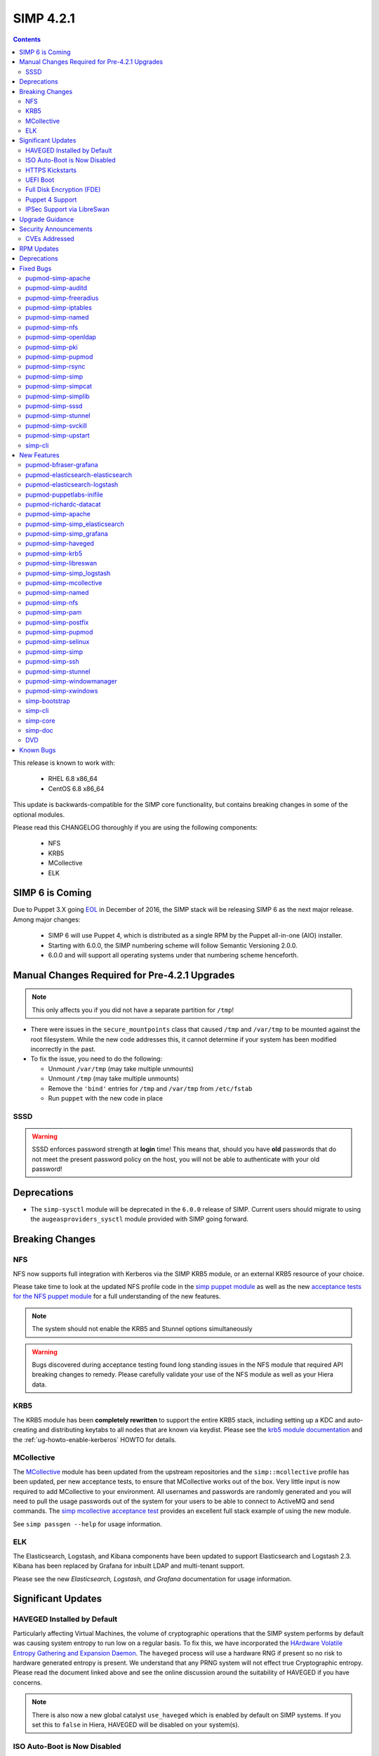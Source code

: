 SIMP 4.2.1
==========

.. raw:: pdf

  PageBreak

.. contents::
  :depth: 2

.. raw:: pdf

  PageBreak


This release is known to work with:

  * RHEL 6.8 x86_64
  * CentOS 6.8 x86_64


This update is backwards-compatible for the SIMP core functionality, but
contains breaking changes in some of the optional modules.

Please read this CHANGELOG thoroughly if you are using the following
components:

  * NFS
  * KRB5
  * MCollective
  * ELK

SIMP 6 is Coming
----------------

Due to Puppet 3.X going `EOL`_ in December of 2016, the SIMP stack will be
releasing SIMP 6 as the next major release.  Among major changes:

  * SIMP 6 will use Puppet 4, which is distributed as a single RPM by the
    Puppet all-in-one (AIO) installer.

  * Starting with 6.0.0, the SIMP numbering scheme will follow Semantic
    Versioning 2.0.0.

  * 6.0.0 and will support all operating systems under that numbering scheme
    henceforth.

Manual Changes Required for Pre-4.2.1 Upgrades
---------------------------------------------

.. NOTE::
  This only affects you if you did not have a separate partition for ``/tmp``!

* There were issues in the ``secure_mountpoints`` class that caused ``/tmp``
  and ``/var/tmp`` to be mounted against the root filesystem. While the new
  code addresses this, it cannot determine if your system has been modified
  incorrectly in the past.

* To fix the issue, you need to do the following:

  * Unmount ``/var/tmp`` (may take multiple unmounts)
  * Unmount ``/tmp`` (may take multiple unmounts)
  * Remove the ``'bind'`` entries for ``/tmp`` and ``/var/tmp`` from ``/etc/fstab``
  * Run ``puppet`` with the new code in place

SSSD
^^^^

.. WARNING::
  SSSD enforces password strength at **login** time! This means that, should
  you have **old** passwords that do not meet the present password policy on
  the host, you will not be able to authenticate with your old password!

Deprecations
------------

* The ``simp-sysctl`` module will be deprecated in the ``6.0.0`` release of
  SIMP.  Current users should migrate to using the ``augeasproviders_sysctl``
  module provided with SIMP going forward.

Breaking Changes
----------------

NFS
^^^

NFS now supports full integration with Kerberos via the SIMP KRB5 module, or an
external KRB5 resource of your choice.

Please take time to look at the updated NFS profile code in the `simp puppet module`_
as well as the new `acceptance tests for the NFS puppet module`_ for a full
understanding of the new features.

.. NOTE::
  The system should not enable the KRB5 and Stunnel options simultaneously

.. WARNING::
  Bugs discovered during acceptance testing found long standing issues in the
  NFS module that required API breaking changes to remedy. Please carefully
  validate your use of the NFS module as well as your Hiera data.

KRB5
^^^^

The KRB5 module has been **completely rewritten** to support the entire KRB5
stack, including setting up a KDC and auto-creating and distributing keytabs to
all nodes that are known via keydist. Please see the `krb5 module documentation`_
and the :ref:`ug-howto-enable-kerberos` HOWTO for details.

MCollective
^^^^^^^^^^^

The `MCollective`_ module has been updated from the upstream repositories and the
``simp::mcollective`` profile has been updated, per new acceptance tests, to
ensure that MCollective works out of the box. Very little input is now required
to add MCollective to your environment. All usernames and passwords are
randomly generated and you will need to pull the usage passwords out of the
system for your users to be able to connect to ActiveMQ and send commands. The
`simp mcollective acceptance test`_ provides an excellent full stack example of
using the new module.

See ``simp passgen --help`` for usage information.

ELK
^^^

The Elasticsearch, Logstash, and Kibana components have been updated to support
Elasticsearch and Logstash 2.3. Kibana has been replaced by Grafana for inbuilt
LDAP and multi-tenant support.

Please see the new `Elasticsearch, Logstash, and Grafana` documentation for
usage information.

Significant Updates
-------------------

HAVEGED Installed by Default
^^^^^^^^^^^^^^^^^^^^^^^^^^^^

Particularly affecting Virtual Machines, the volume of cryptographic operations
that the SIMP system performs by default was causing system entropy to run low
on a regular basis. To fix this, we have incorporated the
`HArdware Volatile Entropy Gathering and Expansion Daemon`_. The ``haveged``
process will use a hardware RNG if present so no risk to hardware generated
entropy is present. We understand that any PRNG system will not effect true
Cryptographic entropy. Please read the document linked above and see the online
discussion around the suitability of HAVEGED if you have concerns.

.. NOTE::
  There is also now a new global catalyst ``use_haveged`` which is enabled by
  default on SIMP systems. If you set this to ``false`` in Hiera, HAVEGED will
  be disabled on your system(s).

ISO Auto-Boot is Now Disabled
^^^^^^^^^^^^^^^^^^^^^^^^^^^^^

You must now explicitly select an entry when booting the SIMP ISO. There were
too many instances of the ISO being left mounted and performing a constant
re-install loop without this change.

HTTPS Kickstarts
^^^^^^^^^^^^^^^^

The system now encourages the use of HTTPS kickstarts **by default** to ensure
that any potentially sensitive data is protected in transit.

Client validation is not configured in this case since the SIMP project does
not dictate how you kickstart your system.

See the :ref:`ug-configuring-the-clients` section of the :ref:`simp-user-guide` for
instructions.

UEFI Boot
^^^^^^^^^

The system now supports UEFI booting from the SIMP ISO. This provides better
support for newer systems as well as the foundation for Trusted Boot.


Full Disk Encryption (FDE)
^^^^^^^^^^^^^^^^^^^^^^^^^^

SIMP now provides Full Disk Encryption capabilities directly from the ISO build
and within the supplied kickstart files. Please read the documentation on this
capability as found in the :ref:`ig-disk-encryption` section of the
:ref:`simp-installation-guide`.

.. WARNING::
  The default FDE setup ensures that your systems will automatically boot
  without intervention. For better protection, please read the documentation
  referenced above so that you understand the ramifications of this behavior.

Puppet 4 Support
^^^^^^^^^^^^^^^^

All of our modules have been tested against `Puppet 4`_ and should work in a
Puppet 4 system. SIMP will **natively** ship with Puppet 4 by the end of 2016.

IPSec Support via LibreSwan
^^^^^^^^^^^^^^^^^^^^^^^^^^^

A `libreswan`_ module has been added to provide IPSec support to SIMP. We are
awaiting the advent of X.509-based opportunistic IPSec to have a fully
automated integrated trust system. Presently, half of the connection needs to
know about the remote systems for a successful IPSec connection.

Upgrade Guidance
----------------

Detailed upgrade guidance can be found in the :ref:`ug-howto-upgrade-simp` portion of the
:ref:`simp-user-guide`.



.. WARNING::
  You must have at least **2.2GB** of **free** RAM on your system to upgrade to
  this release.

.. NOTE::
  Upgrading from releases older than 4.0 is not supported.

Security Announcements
----------------------

CVEs Addressed
^^^^^^^^^^^^^^

* `CVE-2015-7331`_

  * Remote Code Execution in mcollective-puppet-agent plugin

* `CVE-2016-2788`_

  * Improper validation of fields in MCollective pings

* `CVE-2016-5696`_

  * ``net/ipv4/tcp_input.c`` in the Linux kernel before 4.7 does not properly
    determine the rate of challenge ACK segments, which makes it easier for
    man-in-the-middle attackers to hijack TCP sessions via a blind in-window
    attack.

RPM Updates
-----------

.. NOTE::
The naming convention for Puppet module packages was re-codified from
`pupmod-<module_name>` to `pupmod-<author>-<module_name>`.  This accounts for
a large number of apparent deprecations and additions in this release's RPM
Updates list.


+------------------------------------------------+-----------------+------------------+
| Package                                        | Old Version     | New Version      |
+================================================+=================+==================+
| clamav                                         | 0.99.1-1        | 0.99.2-1         |
+------------------------------------------------+-----------------+------------------+
| clamav-db                                      | 0.99.1-1        | 0.99.2-1         |
+------------------------------------------------+-----------------+------------------+
| clamav-devel                                   | 0.99.1-1        | 0.99.2-1         |
+------------------------------------------------+-----------------+------------------+
| clamav-milter                                  | 0.99.1-1        | 0.99.2-1         |
+------------------------------------------------+-----------------+------------------+
| clamd                                          | 0.99.1-1        | 0.99.2-1         |
+------------------------------------------------+-----------------+------------------+
| dracut-fips-aesni                              | 004-409         | N/A              |
+------------------------------------------------+-----------------+------------------+
| dracut-network                                 | 004-409         | N/A              |
+------------------------------------------------+-----------------+------------------+
| elasticsearch [5]                              | N/A             | 2.3.5-1          |
+------------------------------------------------+-----------------+------------------+
| elasticsearch [noarch]                         | 1.3.2-1         | N/A              |
+------------------------------------------------+-----------------+------------------+
| es2unix                                        | 1.6.1-0         | N/A              |
+------------------------------------------------+-----------------+------------------+
| freeradius                                     | 2.2.6-6         | N/A              |
+------------------------------------------------+-----------------+------------------+
| freeradius-ldap                                | 2.2.6-4         | 2.2.6-6          |
+------------------------------------------------+-----------------+------------------+
| freeradius-utils                               | 2.2.6-4         | 2.2.6-6          |
+------------------------------------------------+-----------------+------------------+
| glib2-devel                                    | N/A             | 2.28.8-5         |
+------------------------------------------------+-----------------+------------------+
| glibc                                          | 2.12-1.166      | 2.12-1.192       |
+------------------------------------------------+-----------------+------------------+
| glibc-common                                   | 2.12-1.166      | 2.12-1.192       |
+------------------------------------------------+-----------------+------------------+
| glibc-devel                                    | 2.12-1.166      | N/A              |
+------------------------------------------------+-----------------+------------------+
| glibc-devel                                    | 2.12-1.192      | N/A              |
+------------------------------------------------+-----------------+------------------+
| glibc-devel                                    | 2.12-1.166      | N/A              |
+------------------------------------------------+-----------------+------------------+
| glibc-devel                                    | 2.12-1.192      | N/A              |
+------------------------------------------------+-----------------+------------------+
| glibc-headers                                  | 2.12-1.166      | 2.12-1.192       |
+------------------------------------------------+-----------------+------------------+
| glibc-static                                   | 2.12-1.166      | 2.12-1.192       |
+------------------------------------------------+-----------------+------------------+
| glibc-utils                                    | 2.12-1.166      | 2.12-1.192       |
+------------------------------------------------+-----------------+------------------+
| globus-callout                                 | 3.13-2          | 3.14-1           |
+------------------------------------------------+-----------------+------------------+
| globus-common                                  | 16.2-1          | 16.4-1           |
+------------------------------------------------+-----------------+------------------+
| globus-gsi-cert-utils                          | 9.11-1          | 9.12-1           |
+------------------------------------------------+-----------------+------------------+
| globus-gsi-proxy-ssl                           | 5.7-2           | 5.8-1            |
+------------------------------------------------+-----------------+------------------+
| globus-gssapi-gsi                              | 11.26-1         | 12.1-1           |
+------------------------------------------------+-----------------+------------------+
| gpxe-bootimgs                                  | 0.9.7-6.14      | 0.9.7-6.15       |
+------------------------------------------------+-----------------+------------------+
| gpxe-roms-qemu                                 | 0.9.7-6.14      | 0.9.7-6.15       |
+------------------------------------------------+-----------------+------------------+
| grafana                                        | N/A             | 3.1.1-1470047149 |
+------------------------------------------------+-----------------+------------------+
| haveged                                        | N/A             | 1.9.1-2          |
+------------------------------------------------+-----------------+------------------+
| kernel                                         | 2.6.32-573.3.1  | 2.6.32-642.1.1   |
+------------------------------------------------+-----------------+------------------+
| kernel-abi-whitelists                          | 2.6.32-573.3.1  | 2.6.32-642.1.1   |
+------------------------------------------------+-----------------+------------------+
| kernel-debug                                   | 2.6.32-573.3.1  | 2.6.32-642.1.1   |
+------------------------------------------------+-----------------+------------------+
| kernel-debug-devel [i686]                      | 2.6.32-642      | N/A              |
+------------------------------------------------+-----------------+------------------+
| kernel-debug-devel                             | 2.6.32-573.3.1  | 2.6.32-642.1.1   |
+------------------------------------------------+-----------------+------------------+
| kernel-devel                                   | 2.6.32-573.3.1  | 2.6.32-642.1.1   |
+------------------------------------------------+-----------------+------------------+
| kernel-doc                                     | 2.6.32-573.3.1  | 2.6.32-642.1.1   |
+------------------------------------------------+-----------------+------------------+
| kernel-firmware                                | 2.6.32-573.3.1  | 2.6.32-642.1.1   |
+------------------------------------------------+-----------------+------------------+
| kernel-headers                                 | 2.6.32-573.3.1  | 2.6.32-642.1.1   |
+------------------------------------------------+-----------------+------------------+
| kibana                                         | 3.1.0.SIMP-0    | N/A              |
+------------------------------------------------+-----------------+------------------+
| lcgdm-libs                                     | 1.8.10-1        | 1.8.11-1         |
+------------------------------------------------+-----------------+------------------+
| lfc-libs                                       | 1.8.10-1        | 1.8.11-1         |
+------------------------------------------------+-----------------+------------------+
| lfc-python                                     | 1.8.10-1        | 1.8.11-1         |
+------------------------------------------------+-----------------+------------------+
| libarchive-devel [i686]                        | 2.8.3-4         | N/A              |
+------------------------------------------------+-----------------+------------------+
| libselinux                                     | 2.0.94-7        | N/A              |
+------------------------------------------------+-----------------+------------------+
| libselinux-devel                               | 2.0.94-7        | N/A              |
+------------------------------------------------+-----------------+------------------+
| libselinux-python                              | 2.0.94-7        | N/A              |
+------------------------------------------------+-----------------+------------------+
| libselinux-utils                               | 2.0.94-7        | N/A              |
+------------------------------------------------+-----------------+------------------+
| lksctp-tools                                   | 1.0.10-7        | N/A              |
+------------------------------------------------+-----------------+------------------+
| logstash                                       | 1.4.2-1_2c0f5a1 | 2.3.4-1          |
+------------------------------------------------+-----------------+------------------+
| logstash-contrib                               | 1.4.2-1_efd53ef | N/A              |
+------------------------------------------------+-----------------+------------------+
| mcollective                                    | 2.8.4-1         | 2.8.9-1          |
+------------------------------------------------+-----------------+------------------+
| mcollective-client                             | 2.8.4-1         | 2.8.9-1          |
+------------------------------------------------+-----------------+------------------+
| mcollective-common                             | 2.8.4-1         | 2.8.9-1          |
+------------------------------------------------+-----------------+------------------+
| mcollective-iptables-common                    | 3.0.1-1         | 3.0.2-1          |
+------------------------------------------------+-----------------+------------------+
| mcollective-puppet-agent                       | 1.7.2-1         | 1.11.1-1         |
+------------------------------------------------+-----------------+------------------+
| mcollective-puppet-client                      | 1.7.2-1         | 1.11.1-1         |
+------------------------------------------------+-----------------+------------------+
| mcollective-puppet-common                      | 1.7.2-1         | 1.11.1-1         |
+------------------------------------------------+-----------------+------------------+
| nscd                                           | 2.12-1.166      | 2.12-1.192       |
+------------------------------------------------+-----------------+------------------+
| nspr [i686]                                    | 4.11.0-1        | N/A              |
+------------------------------------------------+-----------------+------------------+
| nspr                                           | 4.10.8-1        | 4.11.0-1         |
+------------------------------------------------+-----------------+------------------+
| nss [i686]                                     | 3.21.0-8        | N/A              |
+------------------------------------------------+-----------------+------------------+
| nss                                            | 3.19.1-3        | 3.21.0-8         |
+------------------------------------------------+-----------------+------------------+
| nss-softokn [i686]                             | 3.14.3-23       | N/A              |
+------------------------------------------------+-----------------+------------------+
| nss-softokn                                    | 3.14.3-22       | 3.14.3-23        |
+------------------------------------------------+-----------------+------------------+
| nss-softokn-freebl [i686]                      | 3.14.3-23       | N/A              |
+------------------------------------------------+-----------------+------------------+
| nss-softokn-freebl                             | 3.14.3-22       | 3.14.3-23        |
+------------------------------------------------+-----------------+------------------+
| nss-sysinit                                    | 3.19.1-3        | 3.21.0-8         |
+------------------------------------------------+-----------------+------------------+
| nss-tools                                      | 3.19.1-3        | 3.21.0-8         |
+------------------------------------------------+-----------------+------------------+
| nss-util [i686]                                | 3.21.0-2        | N/A              |
+------------------------------------------------+-----------------+------------------+
| nss-util                                       | 3.19.1-1        | 3.21.0-2         |
+------------------------------------------------+-----------------+------------------+
| openssl [i686]                                 | 1.0.1e-48       | N/A              |
+------------------------------------------------+-----------------+------------------+
| openssl                                        | 1.0.1e-42       | 1.0.1e-48        |
+------------------------------------------------+-----------------+------------------+
| openssl-devel [i686]                           | 1.0.1e-48       | N/A              |
+------------------------------------------------+-----------------+------------------+
| openssl-devel                                  | 1.0.1e-42       | 1.0.1e-48        |
+------------------------------------------------+-----------------+------------------+
| pupmod-acpid                                   | 0.0.1-1         | N/A              |
+------------------------------------------------+-----------------+------------------+
| pupmod-aide                                    | 4.1.0-9         | N/A              |
+------------------------------------------------+-----------------+------------------+
| pupmod-apache                                  | 4.1.1-0         | N/A              |
+------------------------------------------------+-----------------+------------------+
| pupmod-auditd                                  | 5.0.0-4         | N/A              |
+------------------------------------------------+-----------------+------------------+
| pupmod-augeasproviders                         | 2.1.3-0         | N/A              |
+------------------------------------------------+-----------------+------------------+
| pupmod-augeasproviders_apache                  | 2.0.1-0         | N/A              |
+------------------------------------------------+-----------------+------------------+
| pupmod-augeasproviders_base                    | 2.0.1-0         | N/A              |
+------------------------------------------------+-----------------+------------------+
| pupmod-augeasproviders_core                    | 2.0.1-0         | N/A              |
+------------------------------------------------+-----------------+------------------+
| pupmod-augeasproviders_grub                    | 2.3.1-0         | N/A              |
+------------------------------------------------+-----------------+------------------+
| pupmod-augeasproviders_mounttab                | 2.0.1-0         | N/A              |
+------------------------------------------------+-----------------+------------------+
| pupmod-augeasproviders_nagios                  | 2.0.1-0         | N/A              |
+------------------------------------------------+-----------------+------------------+
| pupmod-augeasproviders_pam                     | 2.0.1-0         | N/A              |
+------------------------------------------------+-----------------+------------------+
| pupmod-augeasproviders_postgresql              | 2.0.1-0         | N/A              |
+------------------------------------------------+-----------------+------------------+
| pupmod-augeasproviders_puppet                  | 2.0.1-0         | N/A              |
+------------------------------------------------+-----------------+------------------+
| pupmod-augeasproviders_shellvar                | 2.0.1-0         | N/A              |
+------------------------------------------------+-----------------+------------------+
| pupmod-augeasproviders_ssh                     | 2.5.0-0         | N/A              |
+------------------------------------------------+-----------------+------------------+
| pupmod-augeasproviders_sysctl                  | 2.1.0-0         | N/A              |
+------------------------------------------------+-----------------+------------------+
| pupmod-autofs                                  | 4.1.1-0         | N/A              |
+------------------------------------------------+-----------------+------------------+
| pupmod-backuppc                                | 4.1.0-5         | N/A              |
+------------------------------------------------+-----------------+------------------+
| pupmod-bfraser-grafana                         | N/A             | 2.5.0-2016       |
+------------------------------------------------+-----------------+------------------+
| pupmod-cgroups                                 | 1.0.0-7         | N/A              |
+------------------------------------------------+-----------------+------------------+
| pupmod-clamav                                  | 4.1.0-8         | N/A              |
+------------------------------------------------+-----------------+------------------+
| pupmod-dhcp                                    | 4.1.0-5         | N/A              |
+------------------------------------------------+-----------------+------------------+
| pupmod-elasticsearch-elasticsearch             | N/A             | 0.11.0-2016      |
+------------------------------------------------+-----------------+------------------+
| pupmod-elasticsearch-logstash                  | N/A             | 0.6.4-2016       |
+------------------------------------------------+-----------------+------------------+
| pupmod-electrical-file_concat                  | N/A             | 1.0.1-2016       |
+------------------------------------------------+-----------------+------------------+
| pupmod-foreman                                 | 0.1.0-1         | N/A              |
+------------------------------------------------+-----------------+------------------+
| pupmod-freeradius                              | 5.0.0-0         | N/A              |
+------------------------------------------------+-----------------+------------------+
| pupmod-ganglia                                 | 5.0.0-0         | N/A              |
+------------------------------------------------+-----------------+------------------+
| pupmod-gfs2                                    | 4.1.0-2         | N/A              |
+------------------------------------------------+-----------------+------------------+
| pupmod-herculesteam-augeasproviders            | N/A             | 2.1.3-2016       |
+------------------------------------------------+-----------------+------------------+
| pupmod-herculesteam-augeasproviders_apache     | N/A             | 2.0.1-2016       |
+------------------------------------------------+-----------------+------------------+
| pupmod-herculesteam-augeasproviders_base       | N/A             | 2.0.1-2016       |
+------------------------------------------------+-----------------+------------------+
| pupmod-herculesteam-augeasproviders_core       | N/A             | 2.1.1-2016       |
+------------------------------------------------+-----------------+------------------+
| pupmod-herculesteam-augeasproviders_grub       | N/A             | 2.3.1-2016       |
+------------------------------------------------+-----------------+------------------+
| pupmod-herculesteam-augeasproviders_mounttab   | N/A             | 2.0.1-2016       |
+------------------------------------------------+-----------------+------------------+
| pupmod-herculesteam-augeasproviders_nagios     | N/A             | 2.0.1-2016       |
+------------------------------------------------+-----------------+------------------+
| pupmod-herculesteam-augeasproviders_pam        | N/A             | 2.0.3-2016       |
+------------------------------------------------+-----------------+------------------+
| pupmod-herculesteam-augeasproviders_postgresql | N/A             | 2.0.3-2016       |
+------------------------------------------------+-----------------+------------------+
| pupmod-herculesteam-augeasproviders_puppet     | N/A             | 2.0.2-2016       |
+------------------------------------------------+-----------------+------------------+
| pupmod-herculesteam-augeasproviders_shellvar   | N/A             | 2.1.1-2016       |
+------------------------------------------------+-----------------+------------------+
| pupmod-herculesteam-augeasproviders_ssh        | N/A             | 2.5.0-2016       |
+------------------------------------------------+-----------------+------------------+
| pupmod-herculesteam-augeasproviders_sysctl     | N/A             | 2.1.0-2016       |
+------------------------------------------------+-----------------+------------------+
| pupmod-iptables                                | 4.1.0-15        | N/A              |
+------------------------------------------------+-----------------+------------------+
| pupmod-jenkins                                 | 4.1.0-6         | N/A              |
+------------------------------------------------+-----------------+------------------+
| pupmod-krb5                                    | 4.1.0-3         | N/A              |
+------------------------------------------------+-----------------+------------------+
| pupmod-libvirt                                 | 4.1.0-17        | N/A              |
+------------------------------------------------+-----------------+------------------+
| pupmod-logrotate                               | 4.1.0-4         | N/A              |
+------------------------------------------------+-----------------+------------------+
| pupmod-mcafee                                  | 4.1.0-2         | N/A              |
+------------------------------------------------+-----------------+------------------+
| pupmod-mozilla                                 | 4.1.0-1         | N/A              |
+------------------------------------------------+-----------------+------------------+
| pupmod-multipathd                              | 4.1.0-2         | N/A              |
+------------------------------------------------+-----------------+------------------+
| pupmod-named                                   | 4.2.0-9         | N/A              |
+------------------------------------------------+-----------------+------------------+
| pupmod-network                                 | 4.1.0-6         | N/A              |
+------------------------------------------------+-----------------+------------------+
| pupmod-nfs                                     | 4.4.2-0         | N/A              |
+------------------------------------------------+-----------------+------------------+
| pupmod-nscd                                    | 5.0.1-0         | N/A              |
+------------------------------------------------+-----------------+------------------+
| pupmod-ntpd                                    | 4.1.0-10        | N/A              |
+------------------------------------------------+-----------------+------------------+
| pupmod-oddjob                                  | 1.0.0-2         | N/A              |
+------------------------------------------------+-----------------+------------------+
| pupmod-onyxpoint-compliance_markup             | 0.1.0-0         | N/A              |
+------------------------------------------------+-----------------+------------------+
| pupmod-onyxpoint-gpasswd                       | 1.0.0-1         | 1.0.0-2016       |
+------------------------------------------------+-----------------+------------------+
| pupmod-openldap                                | 4.1.4-0         | N/A              |
+------------------------------------------------+-----------------+------------------+
| pupmod-openscap                                | 4.2.0-3         | N/A              |
+------------------------------------------------+-----------------+------------------+
| pupmod-pam                                     | 4.2.1-0         | N/A              |
+------------------------------------------------+-----------------+------------------+
| pupmod-pki                                     | 4.2.1-0         | N/A              |
+------------------------------------------------+-----------------+------------------+
| pupmod-polkit                                  | 4.1.0-2         | N/A              |
+------------------------------------------------+-----------------+------------------+
| pupmod-postfix                                 | 4.1.0-7         | N/A              |
+------------------------------------------------+-----------------+------------------+
| pupmod-pupmod                                  | 6.0.0-24        | N/A              |
+------------------------------------------------+-----------------+------------------+
| pupmod-puppetlabs-apache                       | 1.0.1-2         | N/A              |
+------------------------------------------------+-----------------+------------------+
| pupmod-puppetlabs-inifile                      | 1.2.0-1         | 1.5.0-2016       |
+------------------------------------------------+-----------------+------------------+
| pupmod-puppetlabs-java                         | 1.2.0-0         | 1.2.0-2016       |
+------------------------------------------------+-----------------+------------------+
| pupmod-puppetlabs-java_ks                      | N/A             | 1.4.0-2016       |
+------------------------------------------------+-----------------+------------------+
| pupmod-puppetlabs-mysql                        | 2.2.3-1         | 2.2.3-2016       |
+------------------------------------------------+-----------------+------------------+
| pupmod-puppetlabs-puppetdb                     | N/A             | 5.0.0-2016       |
+------------------------------------------------+-----------------+------------------+
| pupmod-puppetlabs-puppetlabs_apache            | N/A             | 1.0.1-2016       |
+------------------------------------------------+-----------------+------------------+
| pupmod-puppetlabs-stdlib                       | N/A             | 4.9.0-2016       |
+------------------------------------------------+-----------------+------------------+
| pupmod-richardc-datacat                        | 0.6.1-0         | 0.6.2-2016       |
+------------------------------------------------+-----------------+------------------+
| pupmod-rsync                                   | 4.2.0-5         | N/A              |
+------------------------------------------------+-----------------+------------------+
| pupmod-rsyslog                                 | 5.1.0-0         | N/A              |
+------------------------------------------------+-----------------+------------------+
| pupmod-saz-memcached                           | 4.0.0-2         | N/A              |
+------------------------------------------------+-----------------+------------------+
| pupmod-selinux                                 | 1.0.0-5         | N/A              |
+------------------------------------------------+-----------------+------------------+
| pupmod-simp                                    | 1.2.0-0         | N/A              |
+------------------------------------------------+-----------------+------------------+
| pupmod-simp-acpid                              | N/A             | 0.0.2-2016       |
+------------------------------------------------+-----------------+------------------+
| pupmod-simp-activemq                           | 3.0.0-0         | 3.0.0-2016       |
+------------------------------------------------+-----------------+------------------+
| pupmod-simp-aide                               | N/A             | 4.1.1-2016       |
+------------------------------------------------+-----------------+------------------+
| pupmod-simp-apache                             | N/A             | 4.1.5-2016       |
+------------------------------------------------+-----------------+------------------+
| pupmod-simp-auditd                             | N/A             | 5.0.4-2016       |
+------------------------------------------------+-----------------+------------------+
| pupmod-simp-autofs                             | N/A             | 4.1.2-2016       |
+------------------------------------------------+-----------------+------------------+
| pupmod-simp-backuppc                           | N/A             | 4.1.1-2016       |
+------------------------------------------------+-----------------+------------------+
| pupmod-simp-cgroups                            | N/A             | 1.0.1-2016       |
+------------------------------------------------+-----------------+------------------+
| pupmod-simp-clamav                             | N/A             | 4.1.1-2016       |
+------------------------------------------------+-----------------+------------------+
| pupmod-simp-compliance_markup                  | N/A             | 1.0.0-0          |
+------------------------------------------------+-----------------+------------------+
| pupmod-simp-dhcp                               | N/A             | 4.1.1-2016       |
+------------------------------------------------+-----------------+------------------+
| pupmod-simp-elasticsearch                      | 2.0.0-3         | N/A              |
+------------------------------------------------+-----------------+------------------+
| pupmod-simp-foreman                            | N/A             | 0.2.0-2016       |
+------------------------------------------------+-----------------+------------------+
| pupmod-simp-freeradius                         | N/A             | 5.0.2-2016       |
+------------------------------------------------+-----------------+------------------+
| pupmod-simp-ganglia                            | N/A             | 5.0.0-2016       |
+------------------------------------------------+-----------------+------------------+
| pupmod-simp-gfs2                               | N/A             | 4.1.1-2016       |
+------------------------------------------------+-----------------+------------------+
| pupmod-simp-haveged                            | N/A             | 0.3.1-2016       |
+------------------------------------------------+-----------------+------------------+
| pupmod-simp-iptables                           | N/A             | 4.1.4-2016       |
+------------------------------------------------+-----------------+------------------+
| pupmod-simp-jenkins                            | N/A             | 4.1.0-2016       |
+------------------------------------------------+-----------------+------------------+
| pupmod-simp-kibana                             | 3.0.1-5         | N/A              |
+------------------------------------------------+-----------------+------------------+
| pupmod-simp-krb5                               | N/A             | 5.0.5-2016       |
+------------------------------------------------+-----------------+------------------+
| pupmod-simp-libvirt                            | N/A             | 4.1.1-2016       |
+------------------------------------------------+-----------------+------------------+
| pupmod-simp-logrotate                          | N/A             | 4.1.0-2016       |
+------------------------------------------------+-----------------+------------------+
| pupmod-simp-logstash                           | 1.0.0-6         | N/A              |
+------------------------------------------------+-----------------+------------------+
| pupmod-simp-mcafee                             | N/A             | 4.1.1-2016       |
+------------------------------------------------+-----------------+------------------+
| pupmod-simp-mcollective                        | 2.3.1-0         | 2.3.2-2016       |
+------------------------------------------------+-----------------+------------------+
| pupmod-simp-memcached                          | N/A             | 2.8.2-2016       |
+------------------------------------------------+-----------------+------------------+
| pupmod-simp-mozilla                            | N/A             | 4.1.1-2016       |
+------------------------------------------------+-----------------+------------------+
| pupmod-simp-multipathd                         | N/A             | 4.1.1-2016       |
+------------------------------------------------+-----------------+------------------+
| pupmod-simp-named                              | N/A             | 4.3.1-2016       |
+------------------------------------------------+-----------------+------------------+
| pupmod-simp-network                            | N/A             | 4.1.1-2016       |
+------------------------------------------------+-----------------+------------------+
| pupmod-simp-nfs                                | N/A             | 4.5.1-2016       |
+------------------------------------------------+-----------------+------------------+
| pupmod-simp-nscd                               | N/A             | 5.0.1-2016       |
+------------------------------------------------+-----------------+------------------+
| pupmod-simp-ntpd                               | N/A             | 4.1.0-2016       |
+------------------------------------------------+-----------------+------------------+
| pupmod-simp-oddjob                             | N/A             | 1.0.0-2016       |
+------------------------------------------------+-----------------+------------------+
| pupmod-simp-openldap                           | N/A             | 4.1.8-2016       |
+------------------------------------------------+-----------------+------------------+
| pupmod-simp-openscap                           | N/A             | 4.2.1-2016       |
+------------------------------------------------+-----------------+------------------+
| pupmod-simp-pam                                | N/A             | 4.2.5-2016       |
+------------------------------------------------+-----------------+------------------+
| pupmod-simp-pki                                | N/A             | 4.2.3-2016       |
+------------------------------------------------+-----------------+------------------+
| pupmod-simp-polkit                             | N/A             | 4.1.0-2016       |
+------------------------------------------------+-----------------+------------------+
| pupmod-simp-postfix                            | N/A             | 4.1.3-2016       |
+------------------------------------------------+-----------------+------------------+
| pupmod-simp-postgresql                         | N/A             | 4.1.0-2016       |
+------------------------------------------------+-----------------+------------------+
| pupmod-simp-pupmod                             | N/A             | 6.0.5-2016       |
+------------------------------------------------+-----------------+------------------+
| pupmod-simp-rsync                              | N/A             | 4.2.2-2016       |
+------------------------------------------------+-----------------+------------------+
| pupmod-simp-rsyslog                            | N/A             | 5.1.0-2016       |
+------------------------------------------------+-----------------+------------------+
| pupmod-simp-selinux                            | N/A             | 1.0.3-2016       |
+------------------------------------------------+-----------------+------------------+
| pupmod-simp-simp                               | N/A             | 1.2.7-2016       |
+------------------------------------------------+-----------------+------------------+
| pupmod-simp-simp_elasticsearch                 | N/A             | 3.0.1-2016       |
+------------------------------------------------+-----------------+------------------+
| pupmod-simp-simp_grafana                       | N/A             | 0.1.0-2016       |
+------------------------------------------------+-----------------+------------------+
| pupmod-simp-simp_logstash                      | N/A             | 2.0.0-2016       |
+------------------------------------------------+-----------------+------------------+
| pupmod-simp-simpcat                            | N/A             | 5.0.1-2016       |
+------------------------------------------------+-----------------+------------------+
| pupmod-simp-simplib                            | N/A             | 1.3.1-2016       |
+------------------------------------------------+-----------------+------------------+
| pupmod-simp-site                               | N/A             | 2.0.1-2016       |
+------------------------------------------------+-----------------+------------------+
| pupmod-simp-snmpd                              | N/A             | 4.1.0-2016       |
+------------------------------------------------+-----------------+------------------+
| pupmod-simp-ssh                                | N/A             | 4.1.9-2016       |
+------------------------------------------------+-----------------+------------------+
| pupmod-simp-sssd                               | N/A             | 4.1.3-2016       |
+------------------------------------------------+-----------------+------------------+
| pupmod-simp-stunnel                            | N/A             | 4.2.7-2016       |
+------------------------------------------------+-----------------+------------------+
| pupmod-simp-sudo                               | N/A             | 4.1.2-2016       |
+------------------------------------------------+-----------------+------------------+
| pupmod-simp-sudosh                             | N/A             | 4.1.1-2016       |
+------------------------------------------------+-----------------+------------------+
| pupmod-simp-svckill                            | N/A             | 1.1.3-2016       |
+------------------------------------------------+-----------------+------------------+
| pupmod-simp-sysctl                             | N/A             | 4.2.0-2016       |
+------------------------------------------------+-----------------+------------------+
| pupmod-simp-tcpwrappers                        | N/A             | 4.1.0-2016       |
+------------------------------------------------+-----------------+------------------+
| pupmod-simp-tftpboot                           | N/A             | 4.1.2-2016       |
+------------------------------------------------+-----------------+------------------+
| pupmod-simp-tpm                                | N/A             | 0.0.1-2016       |
+------------------------------------------------+-----------------+------------------+
| pupmod-simp-upstart                            | N/A             | 4.1.2-2016       |
+------------------------------------------------+-----------------+------------------+
| pupmod-simp-vnc                                | N/A             | 4.1.0-2016       |
+------------------------------------------------+-----------------+------------------+
| pupmod-simp-vsftpd                             | N/A             | 5.0.4-2016       |
+------------------------------------------------+-----------------+------------------+
| pupmod-simp-windowmanager                      | N/A             | 4.1.2-2016       |
+------------------------------------------------+-----------------+------------------+
| pupmod-simp-xinetd                             | N/A             | 2.1.0-2016       |
+------------------------------------------------+-----------------+------------------+
| pupmod-simp-xwindows                           | N/A             | 4.1.1-2016       |
+------------------------------------------------+-----------------+------------------+
| pupmod-simpcat                                 | 5.0.0-0         | N/A              |
+------------------------------------------------+-----------------+------------------+
| pupmod-simplib                                 | 1.2.2-0         | N/A              |
+------------------------------------------------+-----------------+------------------+
| pupmod-site                                    | 2.0.0-3         | N/A              |
+------------------------------------------------+-----------------+------------------+
| pupmod-snmpd                                   | 4.1.0-5         | N/A              |
+------------------------------------------------+-----------------+------------------+
| pupmod-ssh                                     | 4.1.2-0         | N/A              |
+------------------------------------------------+-----------------+------------------+
| pupmod-ssh-augeas-lenses                       | 4.1.2-0         | N/A              |
+------------------------------------------------+-----------------+------------------+
| pupmod-sssd                                    | 4.1.2-0         | N/A              |
+------------------------------------------------+-----------------+------------------+
| pupmod-stunnel                                 | 4.2.1-0         | N/A              |
+------------------------------------------------+-----------------+------------------+
| pupmod-sudo                                    | 4.1.0-3         | N/A              |
+------------------------------------------------+-----------------+------------------+
| pupmod-sudosh                                  | 4.1.0-4         | N/A              |
+------------------------------------------------+-----------------+------------------+
| pupmod-svckill                                 | 1.1.0-0         | N/A              |
+------------------------------------------------+-----------------+------------------+
| pupmod-sysctl                                  | 4.2.0-0         | N/A              |
+------------------------------------------------+-----------------+------------------+
| pupmod-tcpwrappers                             | 3.0.0-3         | N/A              |
+------------------------------------------------+-----------------+------------------+
| pupmod-tftpboot                                | 4.1.0-9         | N/A              |
+------------------------------------------------+-----------------+------------------+
| pupmod-tpm                                     | 0.0.1-10        | N/A              |
+------------------------------------------------+-----------------+------------------+
| pupmod-upstart                                 | 4.1.0-5         | N/A              |
+------------------------------------------------+-----------------+------------------+
| pupmod-vnc                                     | 4.1.0-4         | N/A              |
+------------------------------------------------+-----------------+------------------+
| pupmod-vsftpd                                  | 5.0.0-2         | N/A              |
+------------------------------------------------+-----------------+------------------+
| pupmod-windowmanager                           | 4.1.0-3         | N/A              |
+------------------------------------------------+-----------------+------------------+
| pupmod-xinetd                                  | 2.1.0-5         | N/A              |
+------------------------------------------------+-----------------+------------------+
| pupmod-xwindows                                | 4.1.0-4         | N/A              |
+------------------------------------------------+-----------------+------------------+
| puppetlabs-java_ks                             | 1.4.0-0         | N/A              |
+------------------------------------------------+-----------------+------------------+
| puppetlabs-postgresql                          | 4.1.0-1.SIMP    | N/A              |
+------------------------------------------------+-----------------+------------------+
| puppetlabs-puppetdb                            | 5.0.0-0         | N/A              |
+------------------------------------------------+-----------------+------------------+
| ruby-ldap                                      | 0.9.7-10        | N/A              |
+------------------------------------------------+-----------------+------------------+
| rubygem-net-ldap                               | 0.2.2-4         | 0.6.1-2          |
+------------------------------------------------+-----------------+------------------+
| rubygem-net-ldap-doc                           | 0.2.2-4         | 0.6.1-2          |
+------------------------------------------------+-----------------+------------------+
| rubygem-simp-cli                               | 1.0.16-0        | 1.0.20-0         |
+------------------------------------------------+-----------------+------------------+
| rubygem-simp-cli-doc                           | 1.0.16-0        | 1.0.20-0         |
+------------------------------------------------+-----------------+------------------+
| simp                                           | 4.2.0-2         | 4.2.0-3          |
+------------------------------------------------+-----------------+------------------+
| simp-bootstrap                                 | 4.2.0-4         | 4.3.1-0          |
+------------------------------------------------+-----------------+------------------+
| simp-utils                                     | 4.1.0-13        | 4.1.1-1          |
+------------------------------------------------+-----------------+------------------+
| syslinux-tftpboot [i686]                       | 4.02-16         | N/A              |
+------------------------------------------------+-----------------+------------------+
| syslinux-tftpboot [x86_64]                     | 4.02-9          | N/A              |
+------------------------------------------------+-----------------+------------------+
| trousers [i686]                                | 0.3.13-2        | N/A              |
+------------------------------------------------+-----------------+------------------+
| tzdata                                         | 2016d-1         | N/A              |
+------------------------------------------------+-----------------+------------------+

Deprecations
------------

* pupmod-simp-kibana

  * Replaced by pupmod-simp-simp_grafana (SIMP profile) and
    pupmod-bfraser-grafana (upstream component)

* pupmod-simp-elasticsearch

  * Replaced by pupmod-simp-simp_elasticsearch (SIMP profile) and
    pupmod-elasticsearch-elasticsearch (upstream component)

* pupmod-simp-logstash

  * Replaced by pupmod-simp-simp_logstash (SIMP profile) and
    pupmod-elasticsearch-logstash (upstream component)

Fixed Bugs
----------

pupmod-simp-apache
^^^^^^^^^^^^^^^^^^

* Fix ``munge_httpd_networks`` to work properly with Ruby >= 1.9
* Ensure that non-SIMP PKI certificates are copied recursively
* Add an explicit **default deny** to the ``apache_limits()`` function

pupmod-simp-auditd
^^^^^^^^^^^^^^^^^^

* Fix the default audit locations for ``wtmp`` and ``btmp`` in the audit rules
* Ensure that audit file locations themselves can be dynamically audited
* Added an audit rule for ``renameat`` to comply with `CCE-26651-0`_

pupmod-simp-freeradius
^^^^^^^^^^^^^^^^^^^^^^

* Fixed scoping issues with variables
* Updated the code to work around incompatibilities with integers in class
  names

pupmod-simp-iptables
^^^^^^^^^^^^^^^^^^^^

* Removed the custom type warning in IPTables when used with Puppet 4
* Fixed a regex rule in Ruby 1.8 (EL6) that caused some rules to be dropped
  silently
* Changed the default provider for iptables services to ``'redhat'`` because the
  Puppet default was not functional

pupmod-simp-named
^^^^^^^^^^^^^^^^^

* Created work-around for https://bugzilla.redhat.com/show_bug.cgi?id=1278082
* Added a named::install class and fixed the ordering across the board

pupmod-simp-nfs
^^^^^^^^^^^^^^^

* Several breaking changes were made
* Stunnel and KRB5 should not be used at the same time
* Removed the ``create_home_dirs`` cron job and migrated it to the
  pupmod-simp-simp module

pupmod-simp-openldap
^^^^^^^^^^^^^^^^^^^^

* Fixed certificate location references in the ``pam_ldap`` configuration file
* Removed the dependency on the ``ruby-ldap`` package
* Ensure that ``Exec[bootstrap_ldap]`` is idempotent
* Ensure that TLS support can be toggled in the ``openldap::client`` class

pupmod-simp-pki
^^^^^^^^^^^^^^^

* Removed the custom type warning in ``simp::pki`` when used with Puppet 4
* Fixed permissions flapping in ``pki_cert_sync``

pupmod-simp-pupmod
^^^^^^^^^^^^^^^^^^

* Ensure that the ``use_iptables`` global catalyst is honored
* Limited the Java heap size used by the Puppetserver to not exceed 12G of RAM
  due to a bug in Trapperkeeper.  This will be lifted once we move to Puppet 4.

pupmod-simp-rsync
^^^^^^^^^^^^^^^^^

* Changed the default provider for iptables services to 'redhat' because the
  Puppet default was not functional
* Ensure that the ``client_nets`` global catalyst is properly honored

pupmod-simp-simp
^^^^^^^^^^^^^^^^

* Set ``svckill`` to ignore ``quotaon`` and ``messagebus`` by default

pupmod-simp-simpcat
^^^^^^^^^^^^^^^^^^^

* Ensure that the **client** ``vardir`` is used instead of the server variable

pupmod-simp-simplib
^^^^^^^^^^^^^^^^^^^

* Remove the custom type warnings from ``ftpusers``, ``reboot_notify``, and
  ``script_umask``
* Fixed an ``nsswitch`` edge case that conflicted with ``sssd``
* Added the ``gdm_version`` fact from the ``xwindows`` module
* Ensure that ``tmpwatch`` installed on EL6 systems

pupmod-simp-sssd
^^^^^^^^^^^^^^^^

* Ensure that the LDAP default certificates are set if using TLS and LDAP

pupmod-simp-stunnel
^^^^^^^^^^^^^^^^^^^

* Ensure that all global catalysts are disabled when appropriate
* The chroot'd PKI certificates were not ordered correctly against the ``pki``
  module when in use

pupmod-simp-svckill
^^^^^^^^^^^^^^^^^^^

* Remove the custom type warnings from the custom type
* ``svckill::ignore`` should not include ``svckill`` by default

pupmod-simp-upstart
^^^^^^^^^^^^^^^^^^^

* Ensure that the ``job.erb`` file kept all hash keys ordered

simp-cli
^^^^^^^^

* Ensure that ``simp passgen`` can use the correct path by default
* Fixed several issues in the ``simp`` command with command line parsing

New Features
------------

pupmod-bfraser-grafana
^^^^^^^^^^^^^^^^^^^^^^

* Initial import of the Grafana module into the SIMP ecosystem

pupmod-elasticsearch-elasticsearch
^^^^^^^^^^^^^^^^^^^^^^^^^^^^^^^^^^

* Updated to the 0.11.0 version of the upstream module

pupmod-elasticsearch-logstash
^^^^^^^^^^^^^^^^^^^^^^^^^^^^^

* Updated to the 0.6.4 version of the upstream module

pupmod-puppetlabs-inifile
^^^^^^^^^^^^^^^^^^^^^^^^^

* Updated to the 1.5.0 upstream module

pupmod-richardc-datacat
^^^^^^^^^^^^^^^^^^^^^^^

* Update to version 0.6.2

pupmod-simp-apache
^^^^^^^^^^^^^^^^^^

* Add explicit `haveged`_ support

pupmod-simp-simp_elasticsearch
^^^^^^^^^^^^^^^^^^^^^^^^^^^^^^

* First release of the rewritten SIMP Elasticsearch component profile (to be
  used in conjunction with the pupmod-elasticsearch-elasticsearch module)

pupmod-simp-simp_grafana
^^^^^^^^^^^^^^^^^^^^^^^^

* Initial release of the SIMP Grafana component profile (to be used in
  conjunction with the pupmod-bfraser-grafana module)

pupmod-simp-haveged
^^^^^^^^^^^^^^^^^^^

* First release of the SIMP HAVEGED module (which is a fork of the
  moding/haveged module)

pupmod-simp-krb5
^^^^^^^^^^^^^^^^

* Full module update
* Supports auto-creation of KRB5 keytabs for all systems
* Added a native type ``krb5kdc_auto_keytabs`` to autogenerate keytabs from the
  SIMP resident PKI certificates

pupmod-simp-libreswan
^^^^^^^^^^^^^^^^^^^^^

* First release of a module for managing `libreswan`_ and IPSEC support

pupmod-simp-simp_logstash
^^^^^^^^^^^^^^^^^^^^^^^^^

* First release of the rewritten SIMP Logstash component profile (to be used in
  conjunction with the pupmod-elasticsearch-logstash module).

pupmod-simp-mcollective
^^^^^^^^^^^^^^^^^^^^^^^

* Our fork of the upstream MCollective module was updated to version 2.3.2

pupmod-simp-named
^^^^^^^^^^^^^^^^^

* Users can modify the chroot path in named-chroot.service
* Added a ``named::install`` class and fixed the ordering across the board

pupmod-simp-nfs
^^^^^^^^^^^^^^^

* Incorporated KRB5 support (optional)
* Fixed numerous logic errors and typos during acceptance testing

pupmod-simp-pam
^^^^^^^^^^^^^^^

* Added support for `pam_tty_audit`_

pupmod-simp-postfix
^^^^^^^^^^^^^^^^^^^

* Added `haveged`_ for entropy generation

pupmod-simp-pupmod
^^^^^^^^^^^^^^^^^^

* Added `haveged`_ for entropy generation

pupmod-simp-selinux
^^^^^^^^^^^^^^^^^^^

* Ensure that ``policycoreutils-python`` is installed by default

pupmod-simp-simp
^^^^^^^^^^^^^^^^

* Ensure that ``SSLVerifyClient`` can be controlled in ``ks.conf``
* Use HTTPS YUM repos by default
* Added the ``create_home_dirs`` script that used to be in the ``nfs`` module

pupmod-simp-ssh
^^^^^^^^^^^^^^^

* Added `haveged`_ for entropy generation
* Ensure that ``semanage`` is used to handle non-standard ports
* Added an ``openssh_version`` fact
* Modified kex algorithm:

  * No longer set kex prior to openssh v 5.7
  * Curve25519 kex only set in openssh v 6.5+


pupmod-simp-stunnel
^^^^^^^^^^^^^^^^^^^

* Added `haveged`_ for entropy generation

pupmod-simp-windowmanager
^^^^^^^^^^^^^^^^^^^^^^^^^

* Ensure that the login banner works in EL7
* Add the ability to remove the login button in Gnome 3

pupmod-simp-xwindows
^^^^^^^^^^^^^^^^^^^^

* Remove the ``gdm_version`` fact (to be placed in ``simplib``)

simp-bootstrap
^^^^^^^^^^^^^^^^^^^^^

* Documented the ``hostgroup`` Hiera usage in the ``hieradata/`` directory
* Recommendation for SHA512 password hashes to be generated for ``localusers``
* Added a ``site_files/`` directory in the ``simp`` environment that will be used
  for all generated files and is intended to be excluded from management by
  r10k or Code Manager. This may need to be moved again in SIMP 6.

simp-cli
^^^^^^^^

* Removed the deprecated ``simp check`` command

simp-core
^^^^^^^^^

* Incorporated the ELG stack in the list of included modules
* Added ``haveged`` to the stack for persistent entropy
* Enable HTTPS kickstarts by default
* Fall back to unvalidated YUM HTTPS connections by default so that new systems
  do not have to be bootstrapped with a trusted CA certificate. Our packages
  are signed, so this should not be an issue.

simp-doc
^^^^^^^^

* Full restructure of the documentation to be less confusing and more concise
  for new users.

DVD
^^^

* Disable ISO auto-boot
* Support UEFI Booting
* Ensure that FIPS can be disabled at initial build
* Provide an option for FDE directly from the ISO

Known Bugs
----------

* If you are running libvirtd, when ``svckill`` runs it will always attempt to kill
  dnsmasq unless you are deliberately trying to run the dnsmasq service.  This
  does *not* actually kill the service but is, instead, an error of the startup
  script and causes no damage to your system.

.. _CCE-26651-0: http://www.scaprepo.com/view.jsp?id=CCE-26651-0
.. _CVE-2015-7331: https://puppet.com/security/cve/cve-2015-7331
.. _CVE-2016-2788: https://puppet.com/security/cve/cve-2016-2788
.. _CVE-2016-5696: https://web.nvd.nist.gov/view/vuln/detail?vulnId=CVE-2016-5696
.. _EOL: https://puppetlabs.com/misc/puppet-enterprise-lifecycle
.. _HArdware Volatile Entropy Gathering and Expansion Daemon: http://www.issihosts.com/haveged/ais31.html
.. _MCollective: https://docs.puppet.com/mcollective/
.. _acceptance tests for the NFS puppet module: https://github.com/simp/pupmod-simp-nfs/tree/master/spec/acceptance/suites
.. _haveged: http://www.issihosts.com/haveged/ais31.html
.. _krb5 module documentation: https://github.com/simp/pupmod-simp-krb5/blob/master/README.rst
.. _libreswan: https://libreswan.org/
.. _pam_tty_audit: https://access.redhat.com/documentation/en-US/Red_Hat_Enterprise_Linux/6/html/Security_Guide/sec-Configuring_PAM_for_Auditing.html
.. _puppet 4: https://docs.puppetlabs.com/puppet/4.4/reference/
.. _simp mcollective acceptance test: https://github.com/simp/pupmod-simp-simp/blob/master/spec/acceptance/suites/default/01_mcollective_spec.rb
.. _simp puppet module: https://github.com/simp/pupmod-simp-simp/tree/master/manifests/nfs

